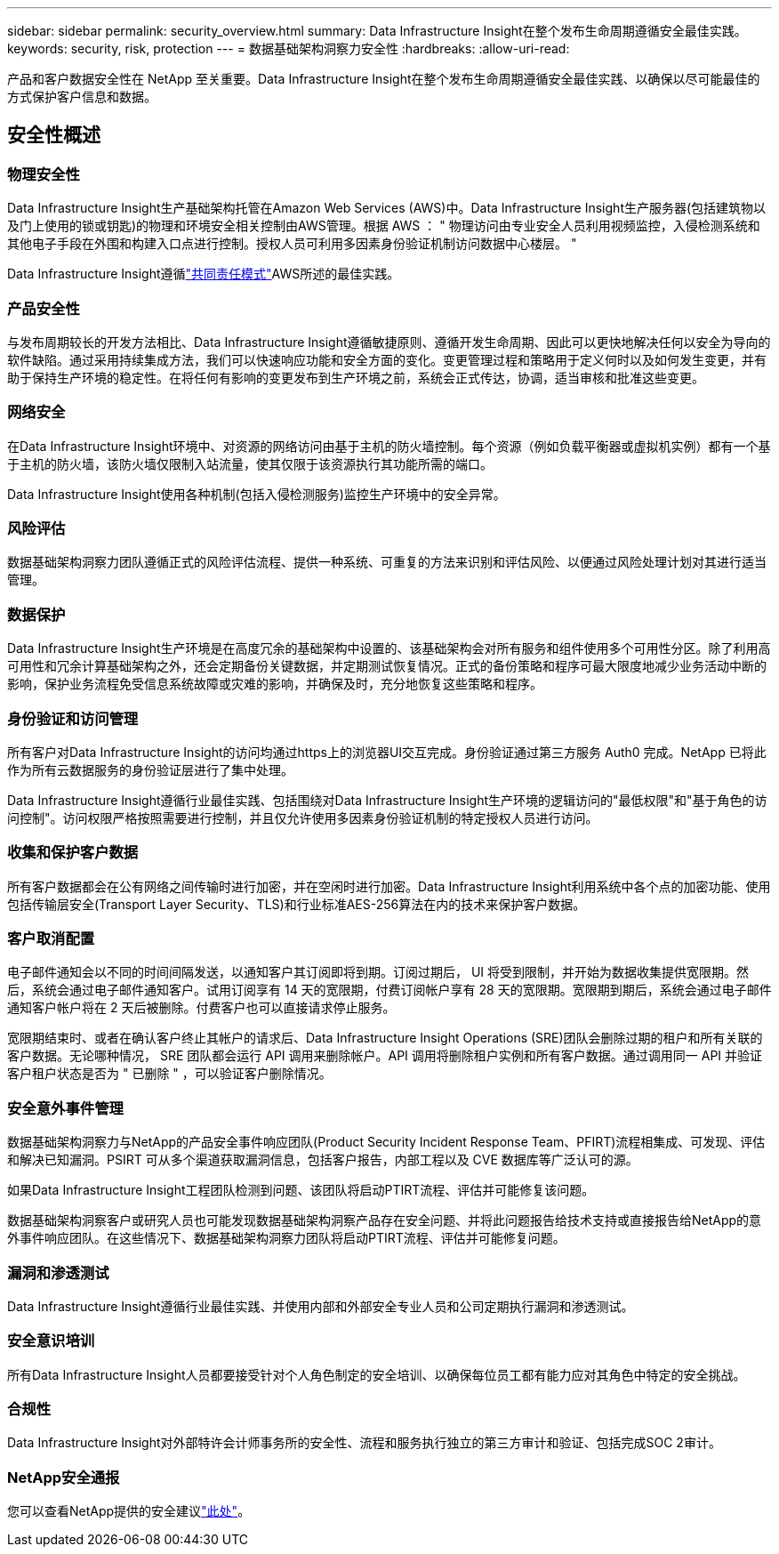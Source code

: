 ---
sidebar: sidebar 
permalink: security_overview.html 
summary: Data Infrastructure Insight在整个发布生命周期遵循安全最佳实践。 
keywords: security, risk, protection 
---
= 数据基础架构洞察力安全性
:hardbreaks:
:allow-uri-read: 


[role="lead"]
产品和客户数据安全性在 NetApp 至关重要。Data Infrastructure Insight在整个发布生命周期遵循安全最佳实践、以确保以尽可能最佳的方式保护客户信息和数据。



== 安全性概述



=== 物理安全性

Data Infrastructure Insight生产基础架构托管在Amazon Web Services (AWS)中。Data Infrastructure Insight生产服务器(包括建筑物以及门上使用的锁或钥匙)的物理和环境安全相关控制由AWS管理。根据 AWS ： " 物理访问由专业安全人员利用视频监控，入侵检测系统和其他电子手段在外围和构建入口点进行控制。授权人员可利用多因素身份验证机制访问数据中心楼层。 "

Data Infrastructure Insight遵循link:https://aws.amazon.com/compliance/shared-responsibility-model/["共同责任模式"]AWS所述的最佳实践。



=== 产品安全性

与发布周期较长的开发方法相比、Data Infrastructure Insight遵循敏捷原则、遵循开发生命周期、因此可以更快地解决任何以安全为导向的软件缺陷。通过采用持续集成方法，我们可以快速响应功能和安全方面的变化。变更管理过程和策略用于定义何时以及如何发生变更，并有助于保持生产环境的稳定性。在将任何有影响的变更发布到生产环境之前，系统会正式传达，协调，适当审核和批准这些变更。



=== 网络安全

在Data Infrastructure Insight环境中、对资源的网络访问由基于主机的防火墙控制。每个资源（例如负载平衡器或虚拟机实例）都有一个基于主机的防火墙，该防火墙仅限制入站流量，使其仅限于该资源执行其功能所需的端口。

Data Infrastructure Insight使用各种机制(包括入侵检测服务)监控生产环境中的安全异常。



=== 风险评估

数据基础架构洞察力团队遵循正式的风险评估流程、提供一种系统、可重复的方法来识别和评估风险、以便通过风险处理计划对其进行适当管理。



=== 数据保护

Data Infrastructure Insight生产环境是在高度冗余的基础架构中设置的、该基础架构会对所有服务和组件使用多个可用性分区。除了利用高可用性和冗余计算基础架构之外，还会定期备份关键数据，并定期测试恢复情况。正式的备份策略和程序可最大限度地减少业务活动中断的影响，保护业务流程免受信息系统故障或灾难的影响，并确保及时，充分地恢复这些策略和程序。



=== 身份验证和访问管理

所有客户对Data Infrastructure Insight的访问均通过https上的浏览器UI交互完成。身份验证通过第三方服务 Auth0 完成。NetApp 已将此作为所有云数据服务的身份验证层进行了集中处理。

Data Infrastructure Insight遵循行业最佳实践、包括围绕对Data Infrastructure Insight生产环境的逻辑访问的"最低权限"和"基于角色的访问控制"。访问权限严格按照需要进行控制，并且仅允许使用多因素身份验证机制的特定授权人员进行访问。



=== 收集和保护客户数据

所有客户数据都会在公有网络之间传输时进行加密，并在空闲时进行加密。Data Infrastructure Insight利用系统中各个点的加密功能、使用包括传输层安全(Transport Layer Security、TLS)和行业标准AES-256算法在内的技术来保护客户数据。



=== 客户取消配置

电子邮件通知会以不同的时间间隔发送，以通知客户其订阅即将到期。订阅过期后， UI 将受到限制，并开始为数据收集提供宽限期。然后，系统会通过电子邮件通知客户。试用订阅享有 14 天的宽限期，付费订阅帐户享有 28 天的宽限期。宽限期到期后，系统会通过电子邮件通知客户帐户将在 2 天后被删除。付费客户也可以直接请求停止服务。

宽限期结束时、或者在确认客户终止其帐户的请求后、Data Infrastructure Insight Operations (SRE)团队会删除过期的租户和所有关联的客户数据。无论哪种情况， SRE 团队都会运行 API 调用来删除帐户。API 调用将删除租户实例和所有客户数据。通过调用同一 API 并验证客户租户状态是否为 " 已删除 " ，可以验证客户删除情况。



=== 安全意外事件管理

数据基础架构洞察力与NetApp的产品安全事件响应团队(Product Security Incident Response Team、PFIRT)流程相集成、可发现、评估和解决已知漏洞。PSIRT 可从多个渠道获取漏洞信息，包括客户报告，内部工程以及 CVE 数据库等广泛认可的源。

如果Data Infrastructure Insight工程团队检测到问题、该团队将启动PTIRT流程、评估并可能修复该问题。

数据基础架构洞察客户或研究人员也可能发现数据基础架构洞察产品存在安全问题、并将此问题报告给技术支持或直接报告给NetApp的意外事件响应团队。在这些情况下、数据基础架构洞察力团队将启动PTIRT流程、评估并可能修复问题。



=== 漏洞和渗透测试

Data Infrastructure Insight遵循行业最佳实践、并使用内部和外部安全专业人员和公司定期执行漏洞和渗透测试。



=== 安全意识培训

所有Data Infrastructure Insight人员都要接受针对个人角色制定的安全培训、以确保每位员工都有能力应对其角色中特定的安全挑战。



=== 合规性

Data Infrastructure Insight对外部特许会计师事务所的安全性、流程和服务执行独立的第三方审计和验证、包括完成SOC 2审计。



=== NetApp安全通报

您可以查看NetApp提供的安全建议link:https://security.netapp.com/advisory/["此处"]。
